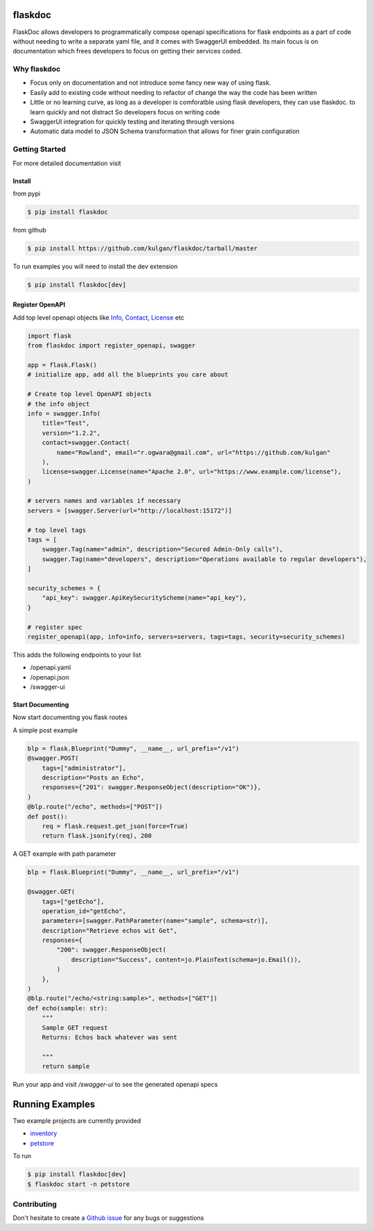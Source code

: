 flaskdoc
========

|PyPi version| |Python version| |ci| |docs| |license|

FlaskDoc allows developers to programmatically compose openapi specifications for flask endpoints as a part of code
without needing to write a separate yaml file, and it comes with SwaggerUI embedded. Its main focus is on documentation
which frees developers to focus on getting their services coded.

Why flaskdoc
------------

* Focus only on documentation and not introduce some fancy new way of using flask.
* Easily add to existing code without needing to refactor of change the way the code has been written
* Little or no learning curve, as long as a developer is comforatble using flask developers, they can use flaskdoc.
  to learn quickly and not distract So developers focus on writing code
* SwaggerUI integration for quickly testing and iterating through versions
* Automatic data model to JSON Schema transformation that allows for finer grain configuration


Getting Started
---------------
For more detailed documentation visit

Install
"""""""
from pypi

.. code-block::

    $ pip install flaskdoc

from github

.. code-block::

    $ pip install https://github.com/kulgan/flaskdoc/tarball/master

To run examples you will need to install the dev extension

.. code-block::

    $ pip install flaskdoc[dev]

Register OpenAPI
""""""""""""""""
Add top level openapi objects like `Info <https://swagger.io/specification/#info-object>`_,
`Contact <https://swagger.io/specification/#contact-object>`_, `License <https://swagger.io/specification/#license-object>`_ etc

.. code-block:: python

    import flask
    from flaskdoc import register_openapi, swagger

    app = flask.Flask()
    # initialize app, add all the blueprints you care about

    # Create top level OpenAPI objects
    # the info object
    info = swagger.Info(
        title="Test",
        version="1.2.2",
        contact=swagger.Contact(
            name="Rowland", email="r.ogwara@gmail.com", url="https://github.com/kulgan"
        ),
        license=swagger.License(name="Apache 2.0", url="https://www.example.com/license"),
    )

    # servers names and variables if necessary
    servers = [swagger.Server(url="http://localhost:15172")]

    # top level tags
    tags = [
        swagger.Tag(name="admin", description="Secured Admin-Only calls"),
        swagger.Tag(name="developers", description="Operations available to regular developers"),
    ]

    security_schemes = {
        "api_key": swagger.ApiKeySecurityScheme(name="api_key"),
    }

    # register spec
    register_openapi(app, info=info, servers=servers, tags=tags, security=security_schemes)

This adds the following endpoints to your list

* /openapi.yaml
* /openapi.json
* /swagger-ui

Start Documenting
"""""""""""""""""
Now start documenting you flask routes

A simple post example

.. code-block:: python

    blp = flask.Blueprint("Dummy", __name__, url_prefix="/v1")
    @swagger.POST(
        tags=["administrator"],
        description="Posts an Echo",
        responses={"201": swagger.ResponseObject(description="OK")},
    )
    @blp.route("/echo", methods=["POST"])
    def post():
        req = flask.request.get_json(force=True)
        return flask.jsonify(req), 200

A GET example with path parameter

.. code-block:: python

    blp = flask.Blueprint("Dummy", __name__, url_prefix="/v1")

    @swagger.GET(
        tags=["getEcho"],
        operation_id="getEcho",
        parameters=[swagger.PathParameter(name="sample", schema=str)],
        description="Retrieve echos wit Get",
        responses={
            "200": swagger.ResponseObject(
                description="Success", content=jo.PlainText(schema=jo.Email()),
            )
        },
    )
    @blp.route("/echo/<string:sample>", methods=["GET"])
    def echo(sample: str):
        """
        Sample GET request
        Returns: Echos back whatever was sent

        """
        return sample

Run your app and visit `/swagger-ui` to see the generated openapi specs

Running Examples
================

Two example projects are currently provided

* `inventory <src/flaskdoc/examples/inventory.py>`_
* `petstore <src/flaskdoc/examples/petstore.py>`_

To run

.. code-block:: bash

    $ pip install flaskdoc[dev]
    $ flaskdoc start -n petstore

Contributing
------------

Don't hesitate to create a `Github issue <https://github.com/kulgan/flaskdoc/issues>`__ for any bugs or suggestions

.. |ci| image:: https://github.com/kulgan/flaskdoc/workflows/ci/badge.svg
    :target: https://github.com/kulgan/flaskdoc/
    :alt: build

.. |PyPi version| image:: https://img.shields.io/pypi/v/flaskdoc.svg
    :target: https://pypi.org/project/flaskdoc/
    :alt: PyPi downloads

.. |Python version| image:: https://img.shields.io/pypi/pyversions/flaskdoc.svg
    :target: https://pypi.org/project/flaskdoc/
    :alt: Python versions

.. |license| image:: https://img.shields.io/pypi/l/flaskdoc.svg
    :target: https://pypi.org/project/flaskdoc/
    :alt: license
.. |docs| image:: https://readthedocs.org/projects/flaskdoc/badge/?version=latest
    :target: https://flaskdoc.readthedocs.io/en/latest/?badge=latest
    :alt: Documentation Status
